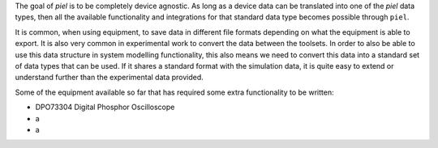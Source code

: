 The goal of `piel` is to be completely device agnostic. As long as a device data can be translated into one of the `piel` data types, then all the available functionality and integrations for that standard data type becomes possible through ``piel``.

It is common, when using equipment, to save data in different file formats depending on what the equipment is able to export. It is also very common in experimental work to convert the data between the toolsets. In order to also be able to use this data structure in system modelling functionality, this also means we need to convert this data into a standard set of data types that can be used. If it shares a standard format with the simulation data, it is quite easy to extend or understand further than the experimental data provided.

Some of the equipment available so far that has required some extra functionality to be written:

- DPO73304 Digital Phosphor Oscilloscope
- a
- a
